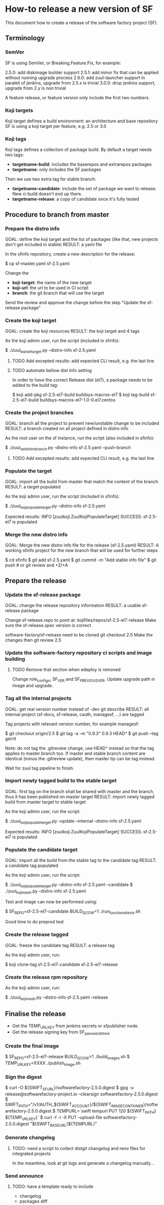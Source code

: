 * How-to release a new version of SF

This document how to create a release of the software factory project (SF).

** Terminology
*** SemVer

SF is using SemVer, or Breaking.Feature.Fix, for example:

2.5.0: add diskimage builder support
2.5.1: add minor fix that can be applied without running upgrade process
2.6.0: add zuul-launcher support in paralell of jenkins, upgrade from 2.5.x is trivial
3.0.0: drop jenkins support, upgrade from 2.y is non trivial

A feature release, or feature version only include the first two numbers.

*** Koji targets

Koji target defines a build environment: an architecture and base repository
SF is using a koji target per feature, e.g. 2.5 or 3.0

*** Koji tags

Koji tags defines a collection of package build. By default a target needs two tags:
  - *targetname-build*: includes the baserepos and extrarepos packages
  - *targetname*: only includes the SF packages

Then we use two extra tag for stable branch:

  - *targetname-candidate*: include the set of package we want to release. New ci build doesn't end up there.
  - *targetname-release*: a copy of candidate once it's fully tested

** Procedure to branch from master
*** Prepare the distro info

GOAL: define the koji target and the list of packages (like that, new projects don't get included in stable)
RESULT: a yaml file

In the sfinfo repository, create a new description for the release:

$ cp sf-master.yaml sf-2.5.yaml

Change the
 - *koji-target*: the name of the new target
 - *koji-url*: the url to be used in CI script
 - *branch*: the git branch that will use the target

Send the review and approve the change before the step "Update the sf-release package"

*** Create the koji target

GOAL: create the koji resources
RESULT: the koji target and 4 tags

As the koji admin user, run the script (included in sfinfo):

$ ./zuul_koji_set_target.py --distro-info sf-2.5.yaml

**** TODO Add excepted results: add expected CLI result, e.g. the last line

**** TODO automate bellow dist info setting
In order to have the correct Release dist (el7), a package needs to be added to the build tag:

$ koji add-pkg sf-2.5-el7-build buildsys-macros-el7
$ koji tag-build sf-2.5-el7-build buildsys-macros-el7-1.0-0.el7.centos

*** Create the project branches

GOAL: branch all the project to prevent new/unstable change to be included
RESULT: a branch created on all project defined in distro info

As the root user on the sf instance, run the script (also included in sfinfo):

$ ./zuul_set_distro_branch.py --distro-info sf-2.5.yaml --push-branch

**** TODO Add excepted results: add expected CLI result, e.g. the last line

*** Populate the target

GOAL: import all the build from master that match the content of the branch
RESULT: a target populated

As the koji admin user, run the script (included in sfinfo):

$ ./zuul_koji_populate_target.py --distro-info sf-2.5.yaml

Expected results: INFO  [zuulkoji.ZuulKojiPopulateTarget] SUCCESS: sf-2.5-el7 is populated

*** Merge the new distro info

GOAL: Merge the new distro info file for the release (sf-2.5.yaml)
RESULT: A working sfinfo project for the new branch that will be used for further steps

$ cd sfinfo
$ git add sf-2.5.yaml
$ git commit -m "Add stable info file"
$ git push # or git review and +2/+A

** Prepare the release
*** Update the sf-release package

GOAL: change the release repository information
RESULT: a usable sf-release package

Change sf-release.repo to point at: kojifiles/repos/sf-2.5-el7-release
Make sure the sf-release.spec version is correct

software-factory/sf-release need to be cloned
git checkout 2.5
Make the changes
then git review 2.5

*** Update the software-factory repository ci scripts and image building

**** TODO Remove that section when edeploy is removed
Change role_configrc SF_VER and SF_PREVIOUS_VER.
Update upgrade path in image and upgrade.

*** Tag all the internal projects

GOAL: get real version number instead of -dev git describe
RESULT: all internal project (sf-docs, sf-release, cauth, managesf, ...) are tagged

Tag projects with relevant version number, for example managesf:

$ git checkout origin/2.5
$ git tag -a -m "0.9.3" 0.9.3 HEAD^
$ git push --tag gerrit

Note: do not tag the .gitreview change, use HEAD^ instead so that the tag applies
      to master branch too. If master and stable branch content are identical
      (minus the .gitreview update), then master tip can be tag instead.

Wait for zuul tag pipeline to finish.

*** Import newly tagged build to the stable target

GOAL: first tag on the branch shall be shared with master and the branch, thus it has been published on master target
RESULT: import newly tagged build from master target to stable target

As the koji admin user, run the script:

$ ./zuul_koji_populate_target.py --update --internal --distro-info sf-2.5.yaml

Expected results: INFO  [zuulkoji.ZuulKojiPopulateTarget] SUCCESS: sf-2.5-el7 is populated

*** Populate the candidate target

GOAL: import all the build from the stable tag to the candidate tag
RESULT: a candidate tag populated

As the koji admin user, run the script:

$ ./zuul_koji_populate_target.py --distro-info sf-2.5.yaml --candidate
$ ./zuul_koji_mash.py --distro-info sf-2.5.yaml

Test and image can now be performed using:

$ SF_REPO=sf-2.5-el7-candidate BUILD_QCOW=1 ./run_functional_tests.sh

Good time to do preprod test

*** Create the release tagged

GOAL: freeze the candidate tag
RESULT: a release tag

As the koji admin user, run:

$ koji clone-tag sf-2.5-el7-candidate sf-2.5-el7-release

*** Create the release rpm repository

As the koji admin user, run:

$ ./zuul_koji_mash.py --distro-info sf-2.5.yaml --release


** Finalise the release

- Get the TEMP_URL_KEY from jenkins secrets or sfpublisher node.
- Get the release signing key from SF_password_store

*** Create the final image

$ SF_REPO=sf-2.5-el7-release BUILD_QCOW=1 ./build_images.sh
$ TEMP_URL_KEY=XXXX ./publish_image.sh

*** Sign the digest
$ curl -O ${SWIFT_SF_URL}/softwarefactory-2.5.0.digest
$ gpg -u release@softwarefactory-project.io --clearsign softwarefactory-2.5.0.digest
$ SWIFT_PATH="/v1/AUTH_${SWIFT_ACCOUNT}/${SWIFT_IMAGE_CONTAINER}/softwarefactory-2.5.0.digest
$ TEMPURL=`swift tempurl PUT 120 ${SWIFT_PATH} ${TEMP_URL_KEY}`
$ curl -f -i -X PUT --upload-file softwarefactory-2.5.0.digest "${SWIFT_BASE_URL}${TEMPURL}"

*** Generate changelog

**** TODO: need a script to collect distgit changelog and reno files for integrated projects
In the meantime, look at git logs and generate a changelog manually...

*** Send announce

**** TODO: have a template ready to include
 - changelog
 - packages diff
 - digest
 ...
In the meantime, look at previous announce and reproduce
